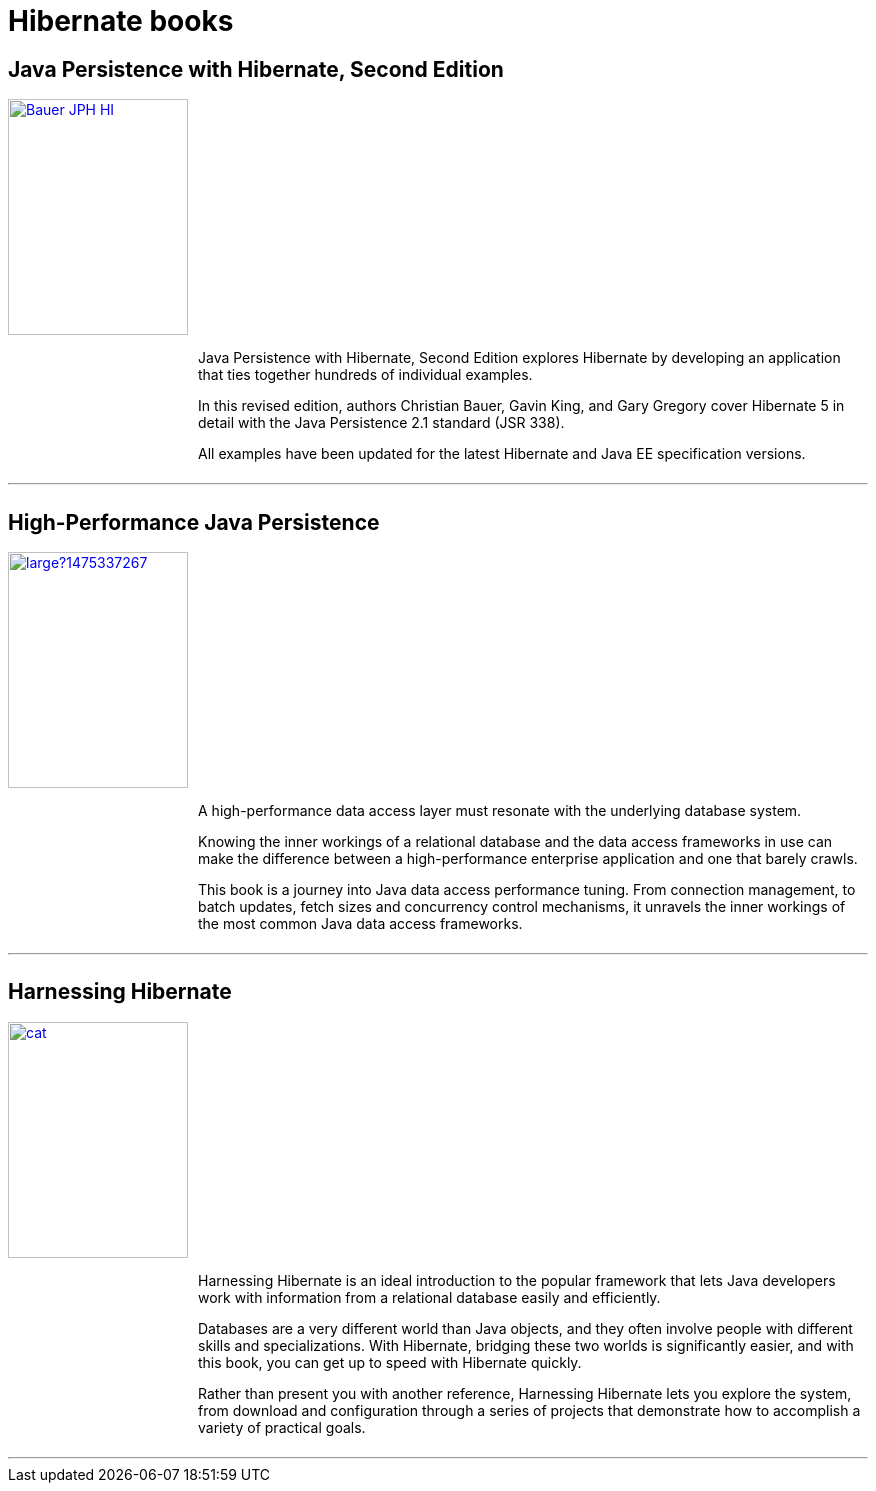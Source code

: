 = Hibernate books
:awestruct-layout: project-frame
:awestruct-project: orm

[.clearfix]
== Java Persistence with Hibernate, Second Edition

[.thumb]
image::https://images.manning.com/255/340/resize/book/d/46a71dd-949a-47e9-bb0e-1ca929f09be0/Bauer-JPH-HI.png[float="left", width="180", height="236", link="https://www.manning.com/books/java-persistence-with-hibernate-second-edition"]

++++
<div style="margin-left: 190px">
	<p>
		Java Persistence with Hibernate, Second Edition explores Hibernate by developing an application that ties together hundreds of individual examples.
	</p>
	<p>
		In this revised edition, authors Christian Bauer, Gavin King, and Gary Gregory cover Hibernate 5 in detail with the Java Persistence 2.1 standard (JSR 338).
	</p>
	<p>
		All examples have been updated for the latest Hibernate and Java EE specification versions.
	</p>
</div>
++++

++++
<div style="clear:both;overflow:auto;margin-top:10px;">
	<hr>
</div>
++++

[.clearfix]
== High-Performance Java Persistence

[.thumb]
image::https://s3.amazonaws.com/titlepages.leanpub.com/high-performance-java-persistence/large?1475337267[float="left", width="180", height="236", link="https://leanpub.com/high-performance-java-persistence?utm_source=hibernate&utm_medium=banner&utm_campaign=books"]

++++
<div style="margin-left: 190px">
	<p>
		A high-performance data access layer must resonate with the underlying database system.
	</p>
	<p>
		Knowing the inner workings of a relational database and the data access frameworks in use can make the difference between a high-performance enterprise application and one that barely crawls.
	</p>
	<p>
		This book is a journey into Java data access performance tuning. From connection management, to batch updates, fetch sizes and concurrency control mechanisms, it unravels the inner workings of the most common Java data access frameworks.
	</p>
</div>
++++

++++
<div style="clear:both;overflow:auto;margin-top:10px;">
	<hr>
</div>
++++

[.clearfix]
== Harnessing Hibernate

[.thumb]
image::http://akamaicovers.oreilly.com/images/9780596517724/cat.gif[float="left", width="180", height="236", link="http://shop.oreilly.com/product/9780596517724.do"]

++++
<div style="margin-left: 190px">
	<p>
		Harnessing Hibernate is an ideal introduction to the popular framework that lets Java developers work with information from a relational database easily and efficiently.
	</p>
	<p>
		Databases are a very different world than Java objects, and they often involve people with different skills and specializations. With Hibernate, bridging these two worlds is significantly easier, and with this book, you can get up to speed with Hibernate quickly.
	</p>
	<p>
		Rather than present you with another reference, Harnessing Hibernate lets you explore the system, from download and configuration through a series of projects that demonstrate how to accomplish a variety of practical goals.
</div>
++++

++++
<div style="clear:both;overflow:auto;margin-top:10px;">
	<hr>
</div>
++++
